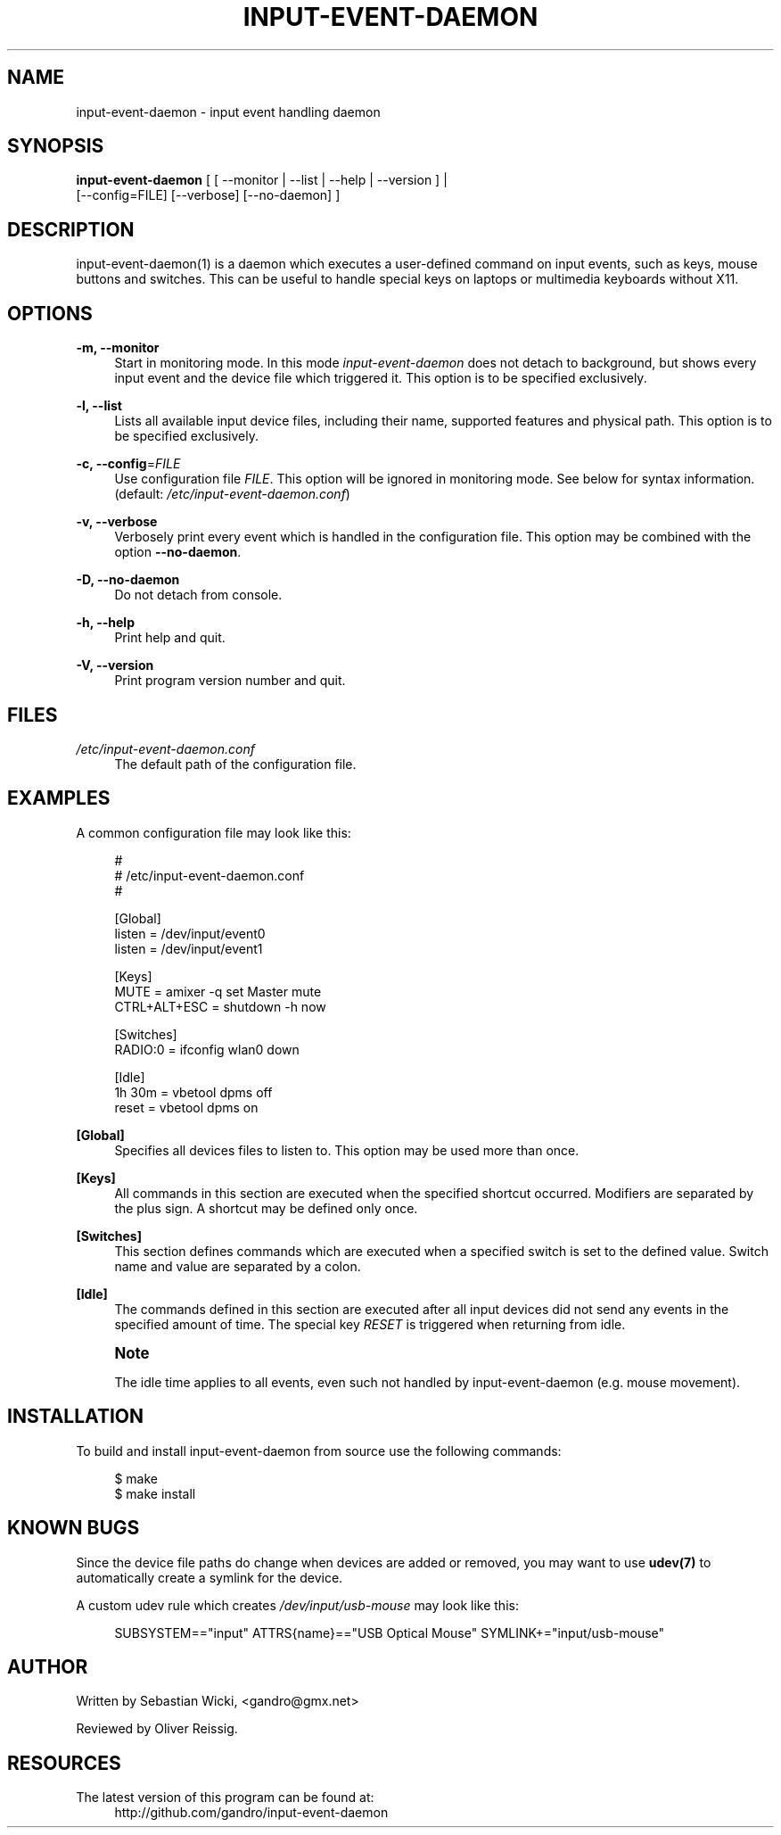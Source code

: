 '\" t
.\"     Title: input-event-daemon
.\"    Author: [see the "AUTHOR" section]
.\" Generator: DocBook XSL Stylesheets v1.79.1 <http://docbook.sf.net/>
.\"      Date: 05/24/2018
.\"    Manual: \ \&
.\"    Source: \ \&
.\"  Language: English
.\"
.TH "INPUT\-EVENT\-DAEMON" "8" "05/24/2018" "\ \&" "\ \&"
.\" -----------------------------------------------------------------
.\" * Define some portability stuff
.\" -----------------------------------------------------------------
.\" ~~~~~~~~~~~~~~~~~~~~~~~~~~~~~~~~~~~~~~~~~~~~~~~~~~~~~~~~~~~~~~~~~
.\" http://bugs.debian.org/507673
.\" http://lists.gnu.org/archive/html/groff/2009-02/msg00013.html
.\" ~~~~~~~~~~~~~~~~~~~~~~~~~~~~~~~~~~~~~~~~~~~~~~~~~~~~~~~~~~~~~~~~~
.ie \n(.g .ds Aq \(aq
.el       .ds Aq '
.\" -----------------------------------------------------------------
.\" * set default formatting
.\" -----------------------------------------------------------------
.\" disable hyphenation
.nh
.\" disable justification (adjust text to left margin only)
.ad l
.\" -----------------------------------------------------------------
.\" * MAIN CONTENT STARTS HERE *
.\" -----------------------------------------------------------------
.SH "NAME"
input-event-daemon \- input event handling daemon
.SH "SYNOPSIS"
.sp
.nf
\fBinput\-event\-daemon\fR [ [ \-\-monitor | \-\-list | \-\-help | \-\-version ] |
                     [\-\-config=FILE] [\-\-verbose] [\-\-no\-daemon] ]
.fi
.SH "DESCRIPTION"
.sp
input\-event\-daemon(1) is a daemon which executes a user\-defined command on input events, such as keys, mouse buttons and switches\&. This can be useful to handle special keys on laptops or multimedia keyboards without X11\&.
.SH "OPTIONS"
.PP
\fB\-m, \-\-monitor\fR
.RS 4
Start in monitoring mode\&. In this mode
\fIinput\-event\-daemon\fR
does not detach to background, but shows every input event and the device file which triggered it\&. This option is to be specified exclusively\&.
.RE
.PP
\fB\-l, \-\-list\fR
.RS 4
Lists all available input device files, including their name, supported features and physical path\&. This option is to be specified exclusively\&.
.RE
.PP
\fB\-c, \-\-config\fR=\fIFILE\fR
.RS 4
Use configuration file
\fIFILE\fR\&. This option will be ignored in monitoring mode\&. See below for syntax information\&. (default:
\fI/etc/input\-event\-daemon\&.conf\fR)
.RE
.PP
\fB\-v, \-\-verbose\fR
.RS 4
Verbosely print every event which is handled in the configuration file\&. This option may be combined with the option
\fB\-\-no\-daemon\fR\&.
.RE
.PP
\fB\-D, \-\-no\-daemon\fR
.RS 4
Do not detach from console\&.
.RE
.PP
\fB\-h, \-\-help\fR
.RS 4
Print help and quit\&.
.RE
.PP
\fB\-V, \-\-version\fR
.RS 4
Print program version number and quit\&.
.RE
.SH "FILES"
.PP
\fI/etc/input\-event\-daemon\&.conf\fR
.RS 4
The default path of the configuration file\&.
.RE
.SH "EXAMPLES"
.sp
A common configuration file may look like this:
.sp
.if n \{\
.RS 4
.\}
.nf
#
# /etc/input\-event\-daemon\&.conf
#

[Global]
listen = /dev/input/event0
listen = /dev/input/event1

[Keys]
MUTE         = amixer \-q set Master mute
CTRL+ALT+ESC = shutdown \-h now

[Switches]
RADIO:0 = ifconfig wlan0 down

[Idle]
1h 30m = vbetool dpms off
reset  = vbetool dpms on
.fi
.if n \{\
.RE
.\}
.PP
\fB[Global]\fR
.RS 4
Specifies all devices files to listen to\&. This option may be used more than once\&.
.RE
.PP
\fB[Keys]\fR
.RS 4
All commands in this section are executed when the specified shortcut occurred\&. Modifiers are separated by the plus sign\&. A shortcut may be defined only once\&.
.RE
.PP
\fB[Switches]\fR
.RS 4
This section defines commands which are executed when a specified switch is set to the defined value\&. Switch name and value are separated by a colon\&.
.RE
.PP
\fB[Idle]\fR
.RS 4
The commands defined in this section are executed after all input devices did not send any events in the specified amount of time\&. The special key
\fIRESET\fR
is triggered when returning from idle\&.
.RE
.if n \{\
.sp
.\}
.RS 4
.it 1 an-trap
.nr an-no-space-flag 1
.nr an-break-flag 1
.br
.ps +1
\fBNote\fR
.ps -1
.br
.sp
The idle time applies to all events, even such not handled by input\-event\-daemon (e\&.g\&. mouse movement)\&.
.sp .5v
.RE
.SH "INSTALLATION"
.sp
To build and install input\-event\-daemon from source use the following commands:
.sp
.if n \{\
.RS 4
.\}
.nf
$ make
$ make install
.fi
.if n \{\
.RE
.\}
.SH "KNOWN BUGS"
.sp
Since the device file paths do change when devices are added or removed, you may want to use \fBudev(7)\fR to automatically create a symlink for the device\&.
.sp
A custom udev rule which creates \fI/dev/input/usb\-mouse\fR may look like this:
.sp
.if n \{\
.RS 4
.\}
.nf
SUBSYSTEM=="input" ATTRS{name}=="USB Optical Mouse" SYMLINK+="input/usb\-mouse"
.fi
.if n \{\
.RE
.\}
.SH "AUTHOR"
.sp
Written by Sebastian Wicki, <gandro@gmx\&.net>
.sp
Reviewed by Oliver Reissig\&.
.SH "RESOURCES"
.PP
The latest version of this program can be found at:
.RS 4
http://github\&.com/gandro/input\-event\-daemon
.RE
